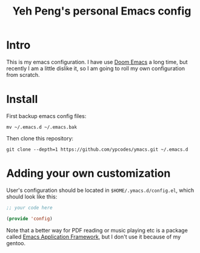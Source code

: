 #+TITLE: Yeh Peng's personal Emacs config

* Table of Contents :toc:noexport:
- [[#intro][Intro]]
- [[#install][Install]]
- [[#adding-your-own-customization][Adding your own customization]]

* Intro
This is my emacs configuration. I have use [[https://github.com/hlissner/doom-emacs][Doom Emacs]] a long time, but
recently I am a little dislike it, so I am going to roll my own
configuration from scratch.

* Install
First backup emacs config files:
#+begin_src shell
  mv ~/.emacs.d ~/.emacs.bak
#+end_src

Then clone this repository:
#+begin_src shell
  git clone --depth=1 https://github.com/ypcodes/ymacs.git ~/.emacs.d
#+end_src

* Adding your own customization
User's configuration should be located in ~$HOME/.ymacs.d/config.el~,
which should look like this:

#+begin_src emacs-lisp
  ;; your code here

  (provide 'config)
#+end_src

Note that a better way for PDF reading or music playing etc is a package
called [[https://github.com/emacs-eaf/emacs-application-framework][Emacs Application Framework]], but I don't use it because of my
gentoo.
